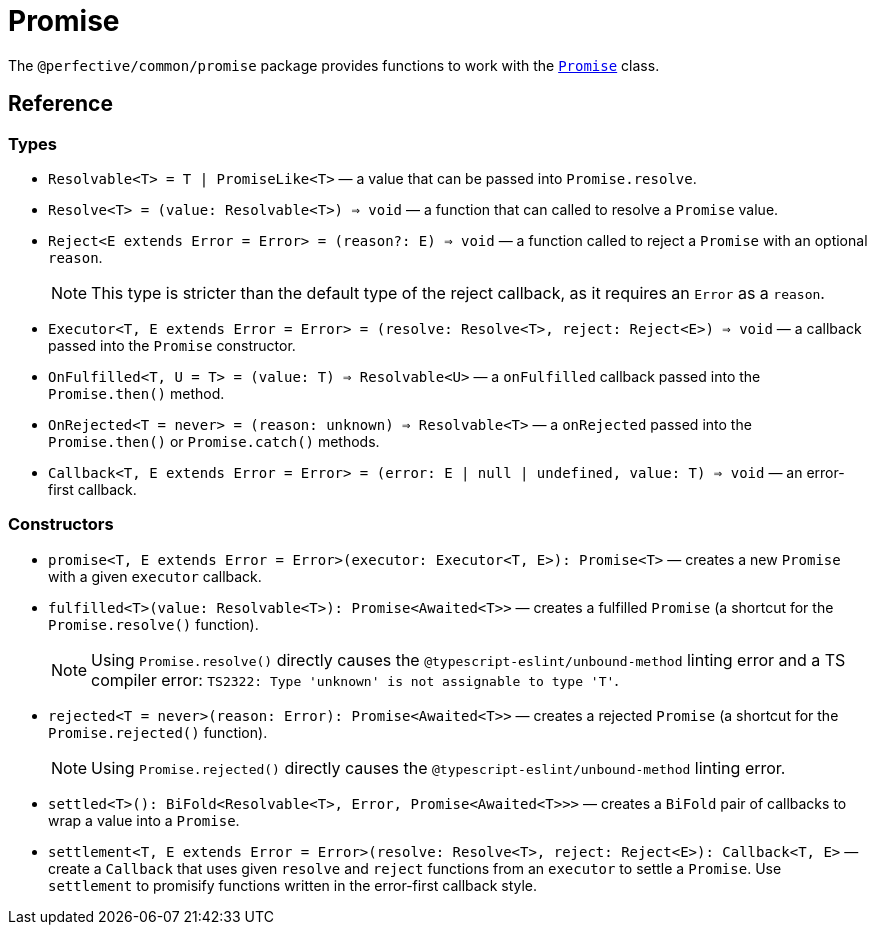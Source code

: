 = Promise
:mdn-js-globals: https://developer.mozilla.org/en-US/docs/Web/JavaScript/Reference/Global_Objects

The `@perfective/common/promise` package provides functions to work with the
`link:{mdn-js-globals}/Promise[Promise]` class.

== Reference

=== Types

* `Resolvable<T> = T | PromiseLike<T>`
— a value that can be passed into `Promise.resolve`.
+
* `Resolve<T> = (value: Resolvable<T>) => void`
— a function that can called to resolve a `Promise` value.
+
* `Reject<E extends Error = Error> = (reason?: E) => void`
— a function called to reject a `Promise` with an optional `reason`.
+
[NOTE]
====
This type is stricter than the default type of the reject callback,
as it requires an `Error` as a `reason`.
====
+
* `Executor<T, E extends Error = Error> = (resolve: Resolve<T>, reject: Reject<E>) => void`
— a callback passed into the `Promise` constructor.
+
* `OnFulfilled<T, U = T> = (value: T) => Resolvable<U>`
— a `onFulfilled` callback passed into the `Promise.then()` method.
+
* `OnRejected<T = never> = (reason: unknown) => Resolvable<T>`
— a `onRejected` passed into the `Promise.then()` or `Promise.catch()` methods.
+
* `Callback<T, E extends Error = Error> = (error: E | null | undefined, value: T) => void`
— an error-first callback.


=== Constructors

* `promise<T, E extends Error = Error>(executor: Executor<T, E>): Promise<T>`
— creates a new `Promise` with a given `executor` callback.
+
* `fulfilled<T>(value: Resolvable<T>): Promise<Awaited<T>>`
— creates a fulfilled `Promise`
(a shortcut for the `Promise.resolve()` function).
+
[NOTE]
====
Using `Promise.resolve()` directly causes the `@typescript-eslint/unbound-method` linting error
and a TS compiler error: `TS2322: Type 'unknown' is not assignable to type 'T'`.
====
+
* `rejected<T = never>(reason: Error): Promise<Awaited<T>>`
— creates a rejected `Promise`
(a shortcut for the `Promise.rejected()` function).
+
[NOTE]
====
Using `Promise.rejected()` directly causes the `@typescript-eslint/unbound-method` linting error.
====
+
* `settled<T>(): BiFold<Resolvable<T>, Error, Promise<Awaited<T>>>`
— creates a `BiFold` pair of callbacks to wrap a value into a `Promise`.
+
* `settlement<T, E extends Error = Error>(resolve: Resolve<T>, reject: Reject<E>): Callback<T, E>`
— create a `Callback` that uses given `resolve` and `reject` functions from an `executor` to settle a `Promise`.
Use `settlement` to promisify functions written in the error-first callback style.
